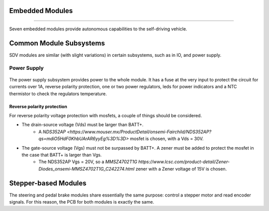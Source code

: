 Embedded Modules
================
================

Seven embedded modules provide autonomous capabilities to the self-driving vehicle.

.. figure:: /images/electronics_embedded/sdv_systems.png
   :align: center
   :alt: sdv_systems
   :figclass: align-center
   :height: 400px
   :width: 800px


Common Module Subsystems
========================
SDV modules are similar (with slight variations) in certain subsystems, such as in IO, and power supply.

------------
Power Supply
------------

.. figure:: /images/electronics_embedded/power_supply.png
   :align: center
   :alt: power_supply
   :figclass: align-center
   :height: 400px
   :width: 500px

The power supply subsystem provides power to the whole module. It has a fuse at the very input to protect the circuit for currents over
1A, reverse polarity protection, one or two power regulators, leds for power indicators and a NTC thermistor to check the regulators temperature.

Reverse polarity protection
---------------------------
For reverse polarity voltage protection with mosfets, a couple of things should be considered.

* The drain-source voltage (Vds) must be larger than BATT+.
   * A `NDS352AP <https://www.mouser.mx/ProductDetail/onsemi-Fairchild/NDS352AP?qs=mdiO5HdF0KhbUArAR6yyEg%3D%3D>` mosfet is chosen, with a Vds = 30V.
* The gate-source voltage (Vgs) must not be surpassed by BATT+. A zener must be added to protect the mosfet in the case that BATT+ is larger than Vgs.
   * The NDS352AP Vgs = 20V, so a `MMSZ4702T1G https://www.lcsc.com/product-detail/Zener-Diodes_onsemi-MMSZ4702T1G_C242274.html` zener with a Zener voltage of 15V is chosen.

Stepper-based Modules
=====================
The steering and pedal brake modules share essentially the same purpose: control a stepper motor and read encoder signals.
For this reason, the PCB for both modules is exactly the same.